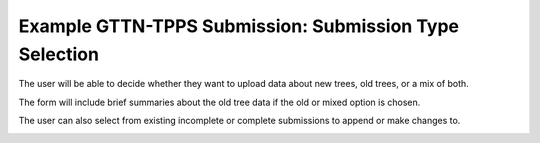 *******************************************************
Example GTTN-TPPS Submission: Submission Type Selection
*******************************************************

The user will be able to decide whether they want to upload data about new trees, old trees, or a mix of both.

.. image:: ../../../images/submission_type.png

The form will include brief summaries about the old tree data if the old or mixed option is chosen.

The user can also select from existing incomplete or complete submissions to append or make changes to.

.. image:: ../../../images/relevant_submissions.png